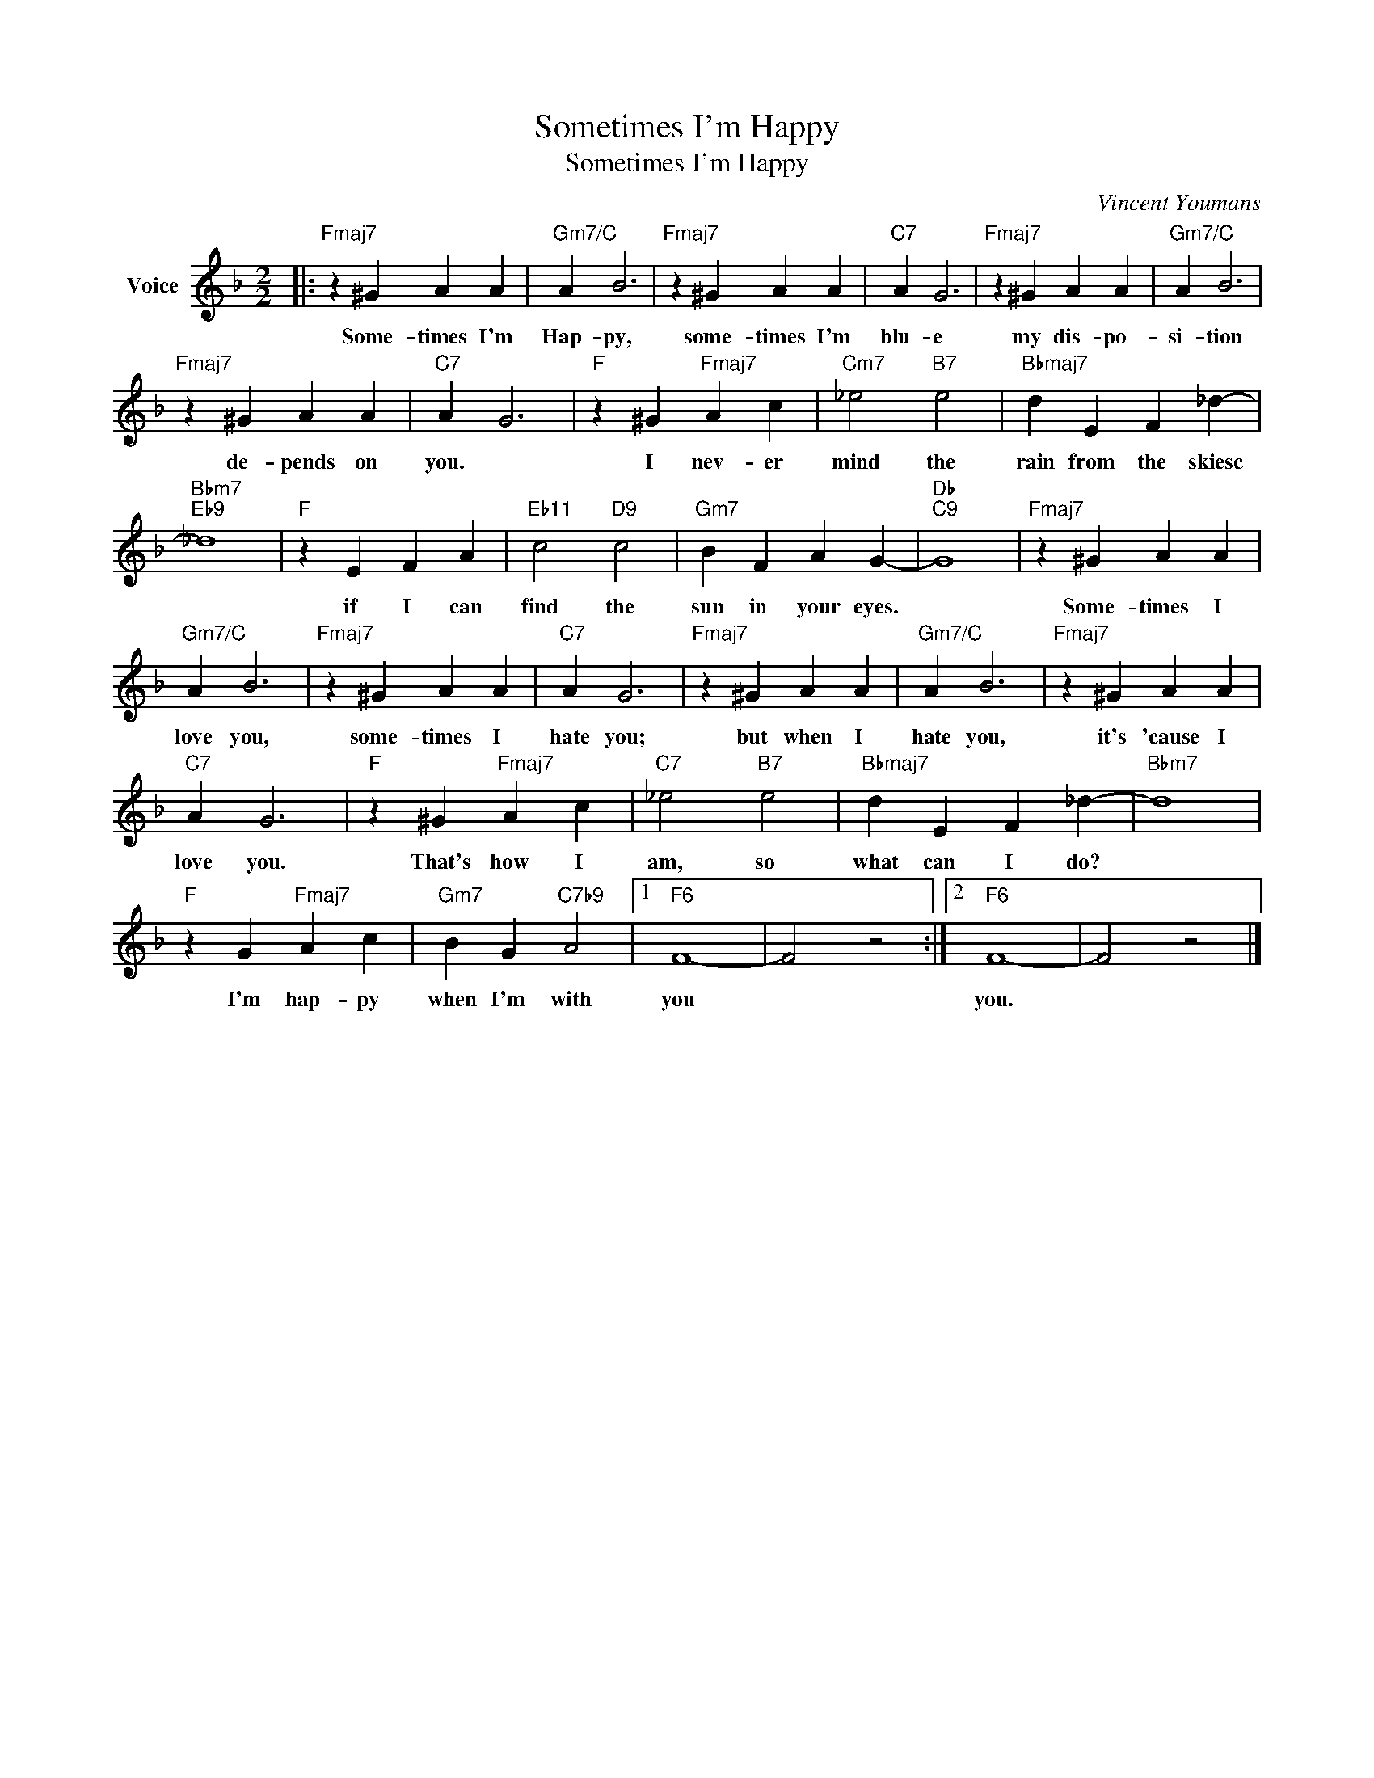 X:1
T:Sometimes I'm Happy
T:Sometimes I'm Happy
C:Vincent Youmans
Z:All Rights Reserved
L:1/4
M:2/2
K:F
V:1 treble nm="Voice"
%%MIDI program 52
V:1
|:"Fmaj7" z ^G A A |"Gm7/C" A B3 |"Fmaj7" z ^G A A |"C7" A G3 |"Fmaj7" z ^G A A |"Gm7/C" A B3 | %6
w: Some- times I'm|Hap- py,|some- times I'm|blu- e|my dis- po-|si- tion|
"Fmaj7" z ^G A A |"C7" A G3 |"F" z ^G"Fmaj7" A c |"Cm7" _e2"B7" e2 |"Bbmaj7" d E F _d- | %11
w: de- pends on|you. *|I nev- er|mind the|rain from the skiesc|
"Bbm7""Eb9" _d4 |"F" z E F A |"Eb11" c2"D9" c2 |"Gm7" B F A G- |"Db""C9" G4 |"Fmaj7" z ^G A A | %17
w: |if I can|find the|sun in your eyes.||Some- times I|
"Gm7/C" A B3 |"Fmaj7" z ^G A A |"C7" A G3 |"Fmaj7" z ^G A A |"Gm7/C" A B3 |"Fmaj7" z ^G A A | %23
w: love you,|some- times I|hate you;|but when I|hate you,|it's 'cause I|
"C7" A G3 |"F" z ^G"Fmaj7" A c |"C7" _e2"B7" e2 |"Bbmaj7" d E F _d- |"Bbm7" d4 | %28
w: love you.|That's how I|am, so|what can I do?||
"F" z G"Fmaj7" A c |"Gm7" B G"C7b9" A2 |1"F6" F4- | F2 z2 :|2"F6" F4- | F2 z2 |] %34
w: I'm hap- py|when I'm with|you||you.||

